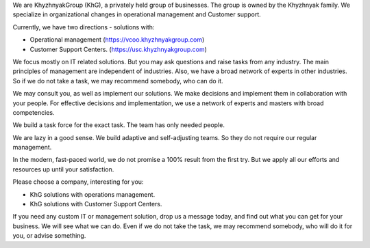 .. title: Welcome to KhG HQ!
.. slug: index
.. date: 2020-12-14 15:39:05 UTC-06:00
.. tags:
.. category:
.. link:
.. description:
.. type: text
.. logo_url: khg.emblem.jpg

We are KhyzhnyakGroup (KhG), a privately held group of businesses. The group is owned by the Khyzhnyak family.
We specialize in organizational changes in operational management and Customer support.

Currently, we have two directions - solutions with:

- Operational management (https://vcoo.khyzhnyakgroup.com)
- Customer Support Centers. (https://usc.khyzhnyakgroup.com)

We focus mostly on IT related solutions. But you may ask questions and raise tasks from any industry. The main principles of management are independent of industries. Also, we have a broad network of experts in other industries. So if we do not take a task, we may recommend somebody, who can do it.

We may consult you, as well as implement our solutions. We make decisions and implement them in collaboration with your people. For effective decisions and implementation, we use a network of experts and masters with broad competencies.

We build a task force for the exact task. The team has only needed people.

We are lazy in a good sense. We build adaptive and self-adjusting teams. So they do not require our regular management.

In the modern, fast-paced world, we do not promise a 100% result from the first try. But we apply all our efforts and resources up until your satisfaction.

Please choose a company, interesting for you:

- KhG solutions with operations management.
- KhG solutions with Customer Support Centers.

If you need any custom IT or management solution, drop us a message today, and find out what you can get for your business. We will see what we can do. Even if we do not take the task, we may recommend somebody, who will do it for you, or advise something.
